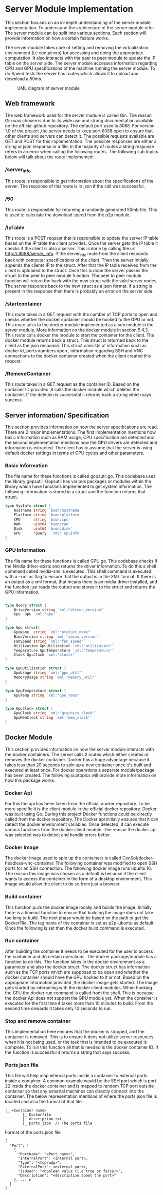 * Server Module Implementation
:PROPERTIES:
:CUSTOM_ID: server-module-implementation
:END:
This section focuses on an in-depth understanding of the server module
implementation. To understand the architecture of the server module
refer. The server module can be split into various sections. Each
section will provide information on how a certain feature works.

The server module takes care of setting and removing the virtualization
environment (i.e containers) for accessing and doing the appropriate
computation. It also interacts with the peer to peer module to update
the IP table on the server side. The server module accesses information
regarding CPU and GPU specifications of the machine running the server
module. To do Speed tests the server has routes which allows it to
upload and download a 50mb.

#+caption: UML diagram of server module
[[file:images/servermoduleArch.png]]

** Web framework
:PROPERTIES:
:CUSTOM_ID: web-framework
:END:
The web framework used for the server module is called Gin. The reason
Gin was chosen is due to its wide use and strong documentation available
on the official github repository. The default port used is 8088. For
version 1.0 of the project ,the server needs to keep port 8088 open to
ensure that other clients and servers can detect it. The possible
requests available are GET and POST for this implementation. The
possible responses are either a string or json response or a file. In
the majority of routes a string response refers to an error when calling
the following routes. The following sub topics below will talk about the
route implemented:

*** /server_info
:PROPERTIES:
:CUSTOM_ID: server_info
:END:
This route is responsible to get information about the specifications of
the server. The response of this route is in json if the call was
successful.

*** /50
:PROPERTIES:
:CUSTOM_ID: section
:END:
This route is responsible for returning a randomly generated 50mb file.
This is used to calculate the download speed from the p2p module.

*** /IpTable
:PROPERTIES:
:CUSTOM_ID: iptable
:END:
This route is a POST request that is responsible to update the server IP
table based on the IP table the client provides. Once the server gets
the IP table it checks if the client is also a server. This is done by
calling the url http://:8088/server_info. If the server_info route from
the client responds back with computer specifications of the client.
Then the server initially appends the clients IP to the struct. After
that the IP table received from the client is uploaded to the struct.
Once this is done the server passes the struct to the peer to peer
module function. The peer to peer module function will return the back
with the new struct with the valid server nodes. The server responds
back to the new struct as a json format. If a string is present in the
response then there is probably an error on the server side.

*** /startcontainer
:PROPERTIES:
:CUSTOM_ID: startcontainer
:END:
This route takes in a GET request with the number of TCP ports to open
and checks whether the docker container should be hooked to the GPU or
not. This route talks to the docker module implemented as a sub module
in the server module. More information on the docker module in section
5.4.3. This route calls docker the module to start the container for the
client. The docker module returns back a struct. This struct is returned
back to the client as the json response. This struct consists of
information such as docker id, ports numbers open , information
regarding SSH and VNC connections to the docker container created when
the client created this request.

*** /RemoveContainer
:PROPERTIES:
:CUSTOM_ID: removecontainer
:END:
This route takes in a GET request as the container ID. Based on the
container ID provided ,it calls the docker module which deletes the
container. If the deletion is successful it returns back a string which
says success.

** Server information/ Specification
:PROPERTIES:
:CUSTOM_ID: server-information-specification
:END:
This section provides information on how the server specifications are
read. There are 2 major implementations. The first implementation
mentions how basic information such as RAM usage, CPU specification are
detected and the second implementation mentions how the GPU drivers are
detected and information is extracted. The client has to assume that the
server is using default docker settings in terms of CPU cycles and other
parameters.

*** Basic Information
:PROPERTIES:
:CUSTOM_ID: basic-information
:END:
The file name for these functions is called gopsutil.go. This codebase
uses the library gopsutil. Gopsutil has various packages or modules
within the library which have functions implemented to get system
information. The following information is stored in a struct and the
function returns that struct.

#+begin_src go
type SysInfo struct {
    Hostname string `bson:hostname`
    Platform string `bson:platform`
    CPU      string `bson:cpu`
    RAM      uint64 `bson:ram`
    Disk     uint64 `bson:disk`
    GPU      *Query  `xml: GpuInfo`
}
#+end_src

*** GPU Information
:PROPERTIES:
:CUSTOM_ID: gpu-information
:END:
The file name for these functions is called GPU.go. This codebase checks
if the Nvidia driver exists and returns the driver information. To do
this a shell command called nvidia-smi is executed. This shell command
is executed with a --xml as flag to ensure that the output is in the XML
format. If there is an output as a xml format, that means there is an
nvidia driver installed, and the function just reads the output and
stores it to the struct and returns the GPU information.

#+begin_src go

type Query struct {
    DriveVersion string `xml:"driver_version"`
    Gpu  Gpu `xml:"gpu"`
}

type Gpu struct{
    GpuName  string `xml:"product_name"`
    BiosVersion string `xml:"vbios_version"`
    FanSpeed string `xml:"fan_speed"`
    Utilization GpuUtilization `xml:"utilization"`
    Temperature GpuTemperature `xml:"temperature"`
    Clock GpuClock `xml:"clocks"`
}

type GpuUtilization struct {
    GpuUsage string `xml:"gpu_util"`
    MemoryUsage string `xml:"memory_util"`
}

type GpuTemperature struct {
    GpuTemp string `xml:"gpu_temp"`
}

type GpuClock struct {
    GpuClock string `xml:"graphics_clock"`
    GpuMemClock string `xml:"mem_clock"`
}
#+end_src

** Docker Module
:PROPERTIES:
:CUSTOM_ID: docker-module
:END:
This section provides information on how the server module interacts
with the docker containers. The server calls 2 routes which either
creates or removes the docker container. Docker has a huge advantage
because it takes less than 20 seconds to spin up a new container once
it's built and executed at least once. For docker operations a separate
module/package has been created. The following subtopics will provide
more information on how this package works.

*** Docker Api
:PROPERTIES:
:CUSTOM_ID: docker-api
:END:
For this the api has been taken from the official docker repository. To
be more specific it is the client module in the official docker
repository. Docker was built using Go. During this project Docker
functions could be directly called from the docker repository. The
Docker api initially ensures that it can detect the docker environment
variables. Once detected, it can execute various functions from the
docker client module. The reason the docker api was selected was to
detect and handle errors better.

*** Docker Image
:PROPERTIES:
:CUSTOM_ID: docker-image
:END:
The docker image used to spin up the containers is called
ConSol/docker-headless-vnc-container. The following container was
modified to open SSH ports for an SSH connection. The following docker
image runs ubuntu 16. The reason this image was chosen as a default is
because if the client wants to access the container in the form of a
desktop environment. This image would allow the client to do so from
just a browser.

*** Build container
:PROPERTIES:
:CUSTOM_ID: build-container
:END:
This function pulls the docker image locally and builds the image.
Initially there is a timeout function to ensure that building the image
does not take too long to build. The next phase would be based on the
path to get the DockerFile. The tag name of the container is set as
p2p-ubuntu as default. Once the following is set then the docker build
command is executed.

*** Run container
:PROPERTIES:
:CUSTOM_ID: run-container
:END:
After building the container it needs to be executed for the user to
access the container and do certain operations. The docker
package/module has a function to do this. The function takes in the
docker environment as a parameter and also the docker struct. The docker
struct has information such as the TCP ports which are supposed to be
open and whether the docker container should have the GPU hooked to it
or not. Based on the appropriate information provided ,the docker image
gets started. The Image gets started by interacting with the docker
client modules. When hooking the GPU the docker run command is called
from the shell. This is because the docker Api does not support the GPU
module yet. When the container is executed for the first time it takes
more than 10 minutes to build. From the second time onwards it takes
only 10 seconds to run.

*** Stop and remove container
:PROPERTIES:
:CUSTOM_ID: stop-and-remove-container
:END:
This implementation here ensures that the docker is stopped, and the
container is removed. This is to ensure it does not utilize server
resources when it is not being used, or the task that is intended to be
executed is complete. To run this function all that is needed is the
docker container ID. If the function is successful it returns a string
that says success.

*** Ports json file
:PROPERTIES:
:CUSTOM_ID: ports-json-file
:END:
This file will help map internal ports inside a container to external
ports inside a container. A common example would be the SSH port which
is port 22 inside the docker container and is mapped to random TCP port
outside container so that any external machines can directly connect
into the container. The below representation mentions of where the
ports.json file is located and also the format of that file.

#+begin_example
|_ <Container name>
        |_ Dockerfile
        |_ description.txt 
        |_ ports.json  // The ports file 
#+end_example

Format of the ports.json file

#+begin_example
{
  "Port": [
    {
      "PortName": "<Port name>",
      "InternalPort": <internal port>,
      "Type": "<tcp/udp>",
      "ExternalPort": <external port>,
      "IsUsed": "<boolean value (i.e true or false)>",
      "Description": "<description about the port>"
    }, ... n
  ]
}
#+end_example
